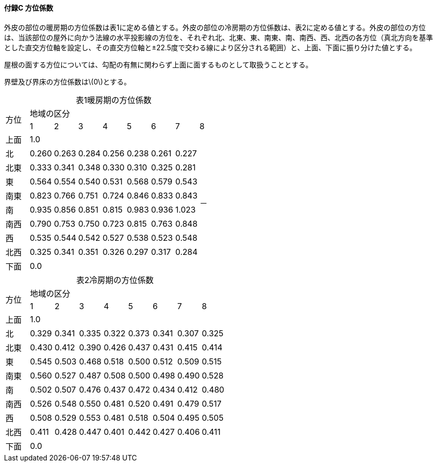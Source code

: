 :stem: latexmath

==== 付録C 方位係数

外皮の部位の暖房期の方位係数は表1に定める値とする。外皮の部位の冷房期の方位係数は、表2に定める値とする。外皮の部位の方位は、当該部位の屋外に向かう法線の水平投影線の方位を、それぞれ北、北東、東、南東、南、南西、西、北西の各方位（真北方向を基準とした直交方位軸を設定し、その直交方位軸と±22.5度で交わる線により区分される範囲）と、上面、下面に振り分けた値とする。

屋根の面する方位については、勾配の有無に関わらず上面に面するものとして取扱うこととする。

界壁及び界床の方位係数はlatexmath:[0]とする。

[caption=表1 ]
.暖房期の方位係数
[cols="9*^"]
|====
.2+^.^| 方位 8+^| 地域の区分
| 1 | 2 | 3 | 4 | 5 | 6 | 7 | 8
| 上面 7+| 1.0 .10+| －
| 北 | 0.260 | 0.263 | 0.284 | 0.256 | 0.238 | 0.261 | 0.227
| 北東 | 0.333 | 0.341 | 0.348 | 0.330 | 0.310 | 0.325 | 0.281
| 東 | 0.564 | 0.554 | 0.540 | 0.531 | 0.568 | 0.579 | 0.543
| 南東 | 0.823 | 0.766 | 0.751 | 0.724 | 0.846 | 0.833 | 0.843
| 南 | 0.935 | 0.856 | 0.851 | 0.815 | 0.983 | 0.936 | 1.023
| 南西 | 0.790 | 0.753 | 0.750 | 0.723 | 0.815 | 0.763 | 0.848
| 西 | 0.535 | 0.544 | 0.542 | 0.527 | 0.538 | 0.523 | 0.548
| 北西 | 0.325 | 0.341 | 0.351 | 0.326 | 0.297 | 0.317 | 0.284
| 下面 7+| 0.0
|====

[caption=表2]
.冷房期の方位係数
[cols="9*^"]
|====
.2+^.^| 方位 8+^| 地域の区分
| 1 | 2 | 3 | 4 | 5 | 6 | 7 | 8
| 上面 8+| 1.0
| 北 | 0.329 | 0.341 | 0.335 | 0.322 | 0.373 | 0.341 | 0.307 | 0.325
| 北東 | 0.430 | 0.412 | 0.390 | 0.426 | 0.437 | 0.431 | 0.415 | 0.414
| 東 | 0.545 | 0.503 | 0.468 | 0.518 | 0.500 | 0.512 | 0.509 | 0.515
| 南東 | 0.560 | 0.527 | 0.487 | 0.508 | 0.500 | 0.498 | 0.490 | 0.528
| 南 | 0.502 | 0.507 | 0.476 | 0.437 | 0.472 | 0.434 | 0.412 | 0.480
| 南西 | 0.526 | 0.548 | 0.550 | 0.481 | 0.520 | 0.491 | 0.479 | 0.517
| 西 | 0.508 | 0.529 | 0.553 | 0.481 | 0.518 | 0.504 | 0.495 | 0.505
| 北西 | 0.411 | 0.428 | 0.447 | 0.401 | 0.442 | 0.427 | 0.406 | 0.411
| 下面 8+| 0.0
|====
